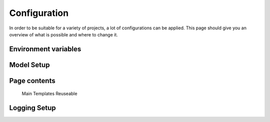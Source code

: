 Configuration
=================

In order to be suitable for a variety of projects, a lot of configurations can be applied. This page should give you an overview of what is possible and where to change it.


Environment variables
-------------------------

Model Setup
-------------------------

Page contents
-------------------------

    Main Templates
    Reuseable

Logging Setup
-------------------------
